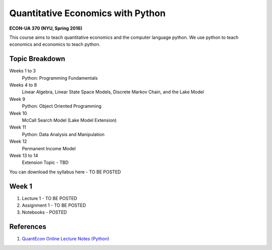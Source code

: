 Quantitative Economics with Python 
==================================

**ECON-UA 370 (NYU, Spring 2016)**

This course aims to teach quantitative economics and the computer language python. We
use python to teach economics and economics to teach python.

Topic Breakdown
---------------

Weeks 1 to 3
    Python: Programming Fundamentals
Weeks 4 to 8 
    Linear Algebra, Linear State Space Models, Discrete Markov Chain, and the Lake Model
Week 9 
    Python: Object Oriented Programming
Week 10 
    McCall Search Model (Lake Model Extension)
Week 11 
    Python: Data Analysis and Manipulation
Week 12 
    Permanent Income Model
Week 13 to 14 
    Extension Topic - TBD

You can download the syllabus here - TO BE POSTED

.. image:: http://mybinder.org/badge.svg 
    :target: http://mybinder.org/repo/mmcky/nyu-econ-370

Week 1
------
#. Lecture 1 - TO BE POSTED
#. Assignment 1 - TO BE POSTED
#. Notebooks - POSTED

References
----------
#. `QuantEcon Online Lecture Notes (Python) <http://quant-econ.net/py/>`__